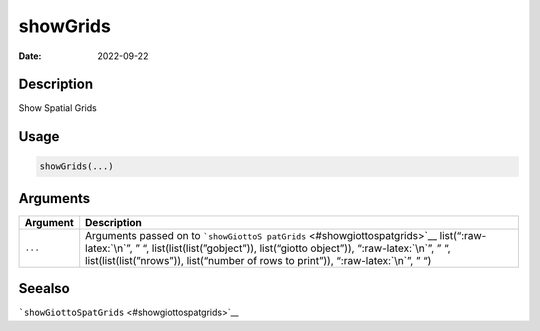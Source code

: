 =========
showGrids
=========

:Date: 2022-09-22

.. role:: raw-latex(raw)
   :format: latex
..

Description
===========

Show Spatial Grids

Usage
=====

.. code:: r

   showGrids(...)

Arguments
=========

+-------------------------------+--------------------------------------+
| Argument                      | Description                          |
+===============================+======================================+
| ``...``                       | Arguments passed on to               |
|                               | ```showGiottoS                       |
|                               | patGrids`` <#showgiottospatgrids>`__ |
|                               | list(“:raw-latex:`\n`”, ” “,         |
|                               | list(list(list(”gobject”)),          |
|                               | list(“giotto object”)),              |
|                               | “:raw-latex:`\n`”, ” “,              |
|                               | list(list(list(”nrows”)),            |
|                               | list(“number of rows to print”)),    |
|                               | “:raw-latex:`\n`”, ” “)              |
+-------------------------------+--------------------------------------+

Seealso
=======

```showGiottoSpatGrids`` <#showgiottospatgrids>`__
